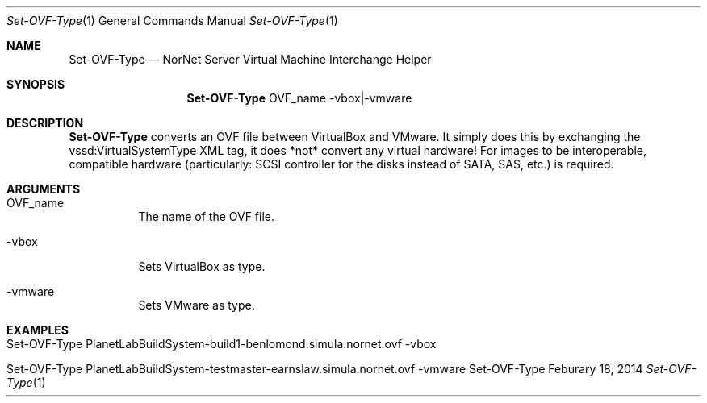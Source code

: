 .\" Interchange VirtualBox and VMWare OVFs
.\" Copyright (C) 2019-2023 by Thomas Dreibholz
.\"
.\" This program is free software: you can redistribute it and/or modify
.\" it under the terms of the GNU General Public License as published by
.\" the Free Software Foundation, either version 3 of the License, or
.\" (at your option) any later version.
.\"
.\" This program is distributed in the hope that it will be useful,
.\" but WITHOUT ANY WARRANTY; without even the implied warranty of
.\" MERCHANTABILITY or FITNESS FOR A PARTICULAR PURPOSE.  See the
.\" GNU General Public License for more details.
.\"
.\" You should have received a copy of the GNU General Public License
.\" along with this program.  If not, see <http://www.gnu.org/licenses/>.
.\"
.\" Contact: dreibh@simula.no
.\"
.\" ###### Setup ############################################################
.Dd Feburary 18, 2014
.Dt Set-OVF-Type 1
.Os Set-OVF-Type
.\" ###### Name #############################################################
.Sh NAME
.Nm Set-OVF-Type
.Nd NorNet Server Virtual Machine Interchange Helper
.\" ###### Synopsis #########################################################
.Sh SYNOPSIS
.Nm Set-OVF-Type
OVF_name
\-vbox|\-vmware
.\" ###### Description ######################################################
.Sh DESCRIPTION
.Nm Set-OVF-Type
converts an OVF file between VirtualBox and VMware. It simply does this by
exchanging the vssd:VirtualSystemType XML tag, it does *not* convert any
virtual hardware! For images to be interoperable, compatible hardware
(particularly: SCSI controller for the disks instead of SATA, SAS, etc.) is
required.
.Pp
.\" ###### Arguments ########################################################
.Sh ARGUMENTS
.Bl -tag -width indent
.It OVF_name
The name of the OVF file.
.It -vbox
Sets VirtualBox as type.
.It -vmware
Sets VMware as type.
.El
.\" ###### Examples #########################################################
.Sh EXAMPLES
.Bl -tag -width indent
.It Set-OVF-Type PlanetLabBuildSystem-build1-benlomond.simula.nornet.ovf -vbox
.It Set-OVF-Type PlanetLabBuildSystem-testmaster-earnslaw.simula.nornet.ovf -vmware
.El
